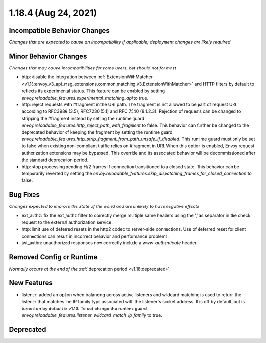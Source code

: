 1.18.4 (Aug 24, 2021)
=====================

Incompatible Behavior Changes
-----------------------------
*Changes that are expected to cause an incompatibility if applicable; deployment changes are likely required*

Minor Behavior Changes
----------------------
*Changes that may cause incompatibilities for some users, but should not for most*

* http: disable the integration between :ref:`ExtensionWithMatcher <v1.18:envoy_v3_api_msg_extensions.common.matching.v3.ExtensionWithMatcher>`
  and HTTP filters by default to reflects its experimental status. This feature can be enabled by setting
  `envoy.reloadable_features.experimental_matching_api` to true.
* http: reject requests with #fragment in the URI path. The fragment is not allowed to be part of request
  URI according to RFC3986 (3.5), RFC7230 (5.1) and RFC 7540 (8.1.2.3). Rejection of requests can be changed
  to stripping the #fragment instead by setting the runtime guard `envoy.reloadable_features.http_reject_path_with_fragment`
  to false. This behavior can further be changed to the deprecated behavior of keeping the fragment by setting the runtime guard
  `envoy.reloadable_features.http_strip_fragment_from_path_unsafe_if_disabled`. This runtime guard must only be set
  to false when existing non-compliant traffic relies on #fragment in URI. When this option is enabled, Envoy request
  authorization extensions may be bypassed. This override and its associated behavior will be decommissioned after the standard deprecation period.
* http: stop processing pending H/2 frames if connection transitioned to a closed state. This behavior can be temporarily reverted by setting the `envoy.reloadable_features.skip_dispatching_frames_for_closed_connection` to false.

Bug Fixes
---------
*Changes expected to improve the state of the world and are unlikely to have negative effects*

* ext_authz: fix the ext_authz filter to correctly merge multiple same headers using the ',' as separator in the check request to the external authorization service.
* http: limit use of deferred resets in the http2 codec to server-side connections. Use of deferred reset for client connections can result in incorrect behavior and performance problems.
* jwt_authn: unauthorized responses now correctly include a `www-authenticate` header.

Removed Config or Runtime
-------------------------
*Normally occurs at the end of the* :ref:`deprecation period <v1.18:deprecated>`

New Features
------------
* listener: added an option when balancing across active listeners and wildcard matching is used to return the listener that matches the IP family type associated with the listener's socket address. It is off by default, but is turned on by default in v1.19. To set change the runtime guard `envoy.reloadable_features.listener_wildcard_match_ip_family` to true.

Deprecated
----------
